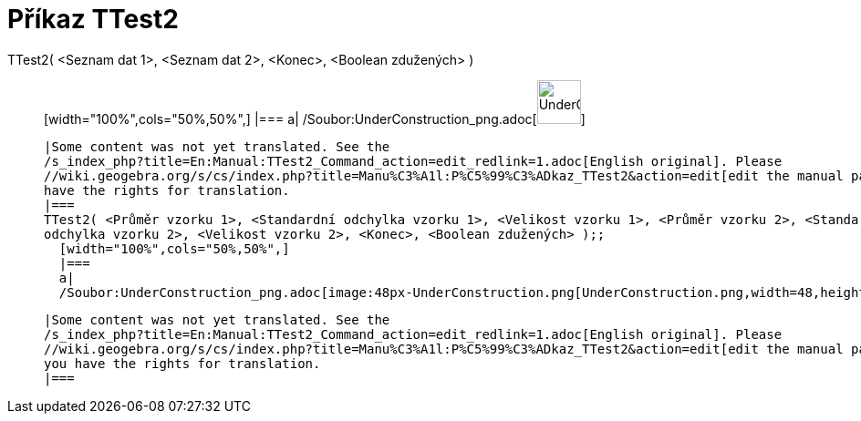 = Příkaz TTest2
:page-en: commands/TTest2_Command
ifdef::env-github[:imagesdir: /cs/modules/ROOT/assets/images]

TTest2( <Seznam dat 1>, <Seznam dat 2>, <Konec>, <Boolean zdužených> )::
  [width="100%",cols="50%,50%",]
  |===
  a|
  /Soubor:UnderConstruction_png.adoc[image:48px-UnderConstruction.png[UnderConstruction.png,width=48,height=48]]

  |Some content was not yet translated. See the
  /s_index_php?title=En:Manual:TTest2_Command_action=edit_redlink=1.adoc[English original]. Please
  //wiki.geogebra.org/s/cs/index.php?title=Manu%C3%A1l:P%C5%99%C3%ADkaz_TTest2&action=edit[edit the manual page] if you
  have the rights for translation.
  |===
  TTest2( <Průměr vzorku 1>, <Standardní odchylka vzorku 1>, <Velikost vzorku 1>, <Průměr vzorku 2>, <Standardní
  odchylka vzorku 2>, <Velikost vzorku 2>, <Konec>, <Boolean zdužených> );;
    [width="100%",cols="50%,50%",]
    |===
    a|
    /Soubor:UnderConstruction_png.adoc[image:48px-UnderConstruction.png[UnderConstruction.png,width=48,height=48]]

    |Some content was not yet translated. See the
    /s_index_php?title=En:Manual:TTest2_Command_action=edit_redlink=1.adoc[English original]. Please
    //wiki.geogebra.org/s/cs/index.php?title=Manu%C3%A1l:P%C5%99%C3%ADkaz_TTest2&action=edit[edit the manual page] if
    you have the rights for translation.
    |===

